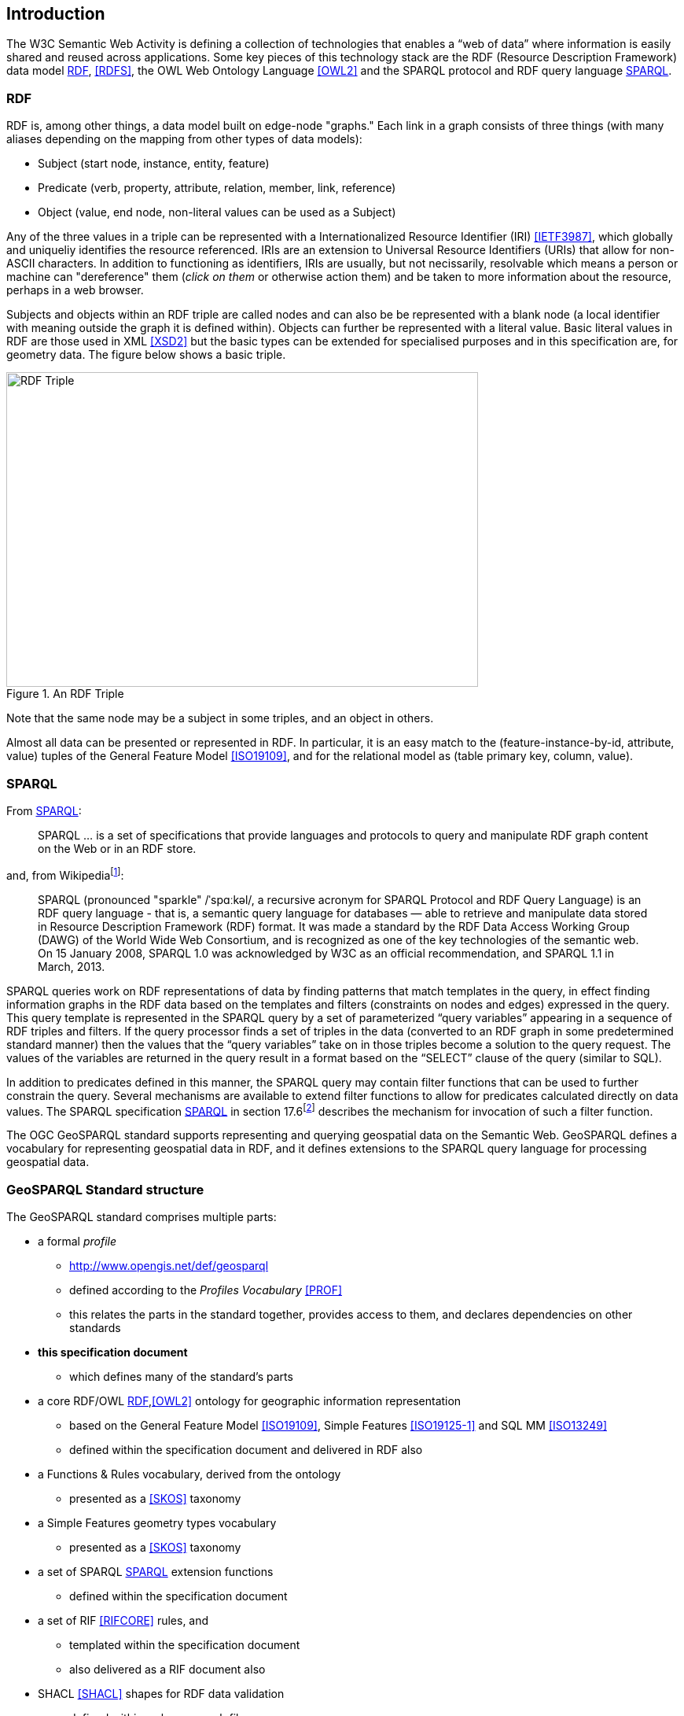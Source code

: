 == Introduction

The W3C Semantic Web Activity is defining a collection of technologies that enables a “web of data” where information is easily shared and reused across applications. Some key pieces of this technology stack are the RDF (Resource Description Framework) data model <<RDF>>, <<RDFS>>, the OWL Web Ontology Language <<OWL2>> and the SPARQL protocol and RDF query language <<SPARQL>>.

=== RDF

RDF is, among other things, a data model built on edge-node "graphs." Each link in a graph consists of three things (with many aliases depending on the mapping from other types of data models):

* Subject (start node, instance, entity, feature)
* Predicate (verb, property, attribute, relation, member, link, reference)
* Object (value, end node, non-literal values can be used as a Subject)

Any of the three values in a triple can be represented with a Internationalized Resource Identifier (IRI) <<IETF3987>>, which globally and uniqueliy identifies the resource referenced. IRIs are an extension to Universal Resource Identifiers (URIs) that allow for non-ASCII characters. In addition to functioning as identifiers, IRIs are usually, but not necissarily, resolvable which means a person or machine can "dereference" them (_click on them_ or otherwise action them) and be taken to more information about the resource, perhaps in a web browser. 

Subjects and objects within an RDF triple are called nodes and can also be be represented with a blank node (a local identifier with meaning outside the graph it is defined within). Objects can further be represented with a literal value. Basic literal values in RDF are those used in XML <<XSD2>> but the basic types can be extended for specialised purposes and in this specification are, for geometry data. The figure below shows a basic triple.

[#img-rdf]
.An RDF Triple  
image::img/01.png[RDF Triple,600,400,align="center"]

Note that the same node may be a subject in some triples, and an object in others.

Almost all data can be presented or represented in RDF. In particular, it is an easy match to the (feature-instance-by-id, attribute, value) tuples of the General Feature Model <<ISO19109>>, and for the relational model as (table primary key, column, value).

=== SPARQL

From <<SPARQL>>:

[quote]
SPARQL ... is a set of specifications that provide languages and protocols to query and manipulate RDF graph content on the Web or in an RDF store.

and, from Wikipediafootnote:[https://en.wikipedia.org/wiki/SPARQL]:

[quote]
SPARQL (pronounced "sparkle" /ˈspɑːkəl/, a recursive acronym for SPARQL Protocol and RDF Query Language) is an RDF query language - that is, a semantic query language for databases — able to retrieve and manipulate data stored in Resource Description Framework (RDF) format. It was made a standard by the RDF Data Access Working Group (DAWG) of the World Wide Web Consortium, and is recognized as one of the key technologies of the semantic web. On 15 January 2008, SPARQL 1.0 was acknowledged by W3C as an official recommendation, and SPARQL 1.1 in March, 2013. 

SPARQL queries work on RDF representations of data by finding patterns that match templates in the query, in effect finding information graphs in the RDF data based on the templates and filters (constraints on nodes and edges) expressed in the query. This query template is represented in the SPARQL query by a set of parameterized “query variables” appearing in a sequence of RDF triples and filters. If the query processor finds a set of triples in the data (converted to an RDF graph in some predetermined standard manner) then the values that the “query variables” take on in those triples become a solution to the query request. The values of the variables are returned in the query result in a format based on the “SELECT” clause of the query (similar to SQL).

In addition to predicates defined in this manner, the SPARQL query may contain filter functions that can be used to further constrain the query. Several mechanisms are available to extend filter functions to allow for predicates calculated directly on data values. The SPARQL specification <<SPARQL>> in section 17.6footnote:[https://www.w3.org/TR/sparql11-query/#extensionFunctions] describes the mechanism for invocation of such a filter function.

The OGC GeoSPARQL standard supports representing and querying geospatial data on the Semantic Web. GeoSPARQL defines a vocabulary for representing geospatial data in RDF, and it defines extensions to the SPARQL query language for processing geospatial data.

=== GeoSPARQL Standard structure

The GeoSPARQL standard comprises multiple parts:

* a formal _profile_
** <http://www.opengis.net/def/geosparql>
** defined according to the _Profiles Vocabulary_ <<PROF>>
** this relates the parts in the standard together, provides access to them, and declares dependencies on other standards
* **this specification document**
** which defines many of the standard's parts
* a core RDF/OWL <<RDF>>,<<OWL2>> ontology for geographic information representation
** based on the General Feature Model <<ISO19109>>, Simple Features <<ISO19125-1>> and SQL MM <<ISO13249>>
** defined within the specification document and delivered in RDF also
* a Functions & Rules vocabulary, derived from the ontology
** presented as a <<SKOS>> taxonomy
* a Simple Features geometry types vocabulary
** presented as a <<SKOS>> taxonomy
* a set of SPARQL <<SPARQL>> extension functions
** defined within the specification document
* a set of RIF <<RIFCORE>> rules, and
** templated within the specification document
** also delivered as a RIF document also
* SHACL <<SHACL>> shapes for RDF data validation
** defined within a shapes graph file

This specification document follows further modular design; it comprises several different components:

* a _core_ component defining the top-level RDFS/OWL classes for spatial objects 
* a _topology vocabulary_ component defining the RDF properties for asserting and querying topological relations between spatial objects
* a _geometry_ component defines RDFS data types for serializing geometry data, geometry-related RDF properties, and non-topological spatial query functions for geometry objects
* a _geometry topology_ component defining topological query functions
* an _RDFS entailment_ component defining mechanisms for matching implicit RDF triples that are derived based on RDF and RDFS semantics
* a _query rewrite_ component defining rules for transforming a simple triple pattern that tests a topological relation between two features into an equivalent query involving concrete geometries and topological query functions

Each of these specification components forms a _requirements class_ (a set of requirements) for GeoSPARQL. Implementations can provide various levels of functionality by choosing which requirements classes to support. For example, a system based purely on qualitative spatial reasoning may support only the core and topological vocabulary components.

In addition, GeoSPARQL is designed to accommodate systems based on qualitative spatial reasoning and systems based on quantitative spatial computations. Systems based on qualitative spatial reasoning, (e.g. those based on the Region Connection Calculus <<QUAL>>, <<LOGIC>>) do not usually model explicit geometries, so queries in such systems will likely test for binary spatial relationships between features rather than between explicit geometries. To allow queries for spatial relations between features in quantitative systems, GeoSPARQL defines a series of query transformation rules that expand a feature-only query into a geometry-based query. With these transformation rules, queries about spatial relations between features will have the same specification in both qualitative systems and quantitative systems. The qualitative system will likely evaluate the query with a backward-chaining spatial “reasoner”, and the quantitative system can transform the query into a geometry-based query that can be evaluated with computational geometry.
